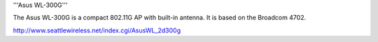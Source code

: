 '''Asus WL-300G'''

The Asus WL-300G is a compact 802.11G AP with built-in antenna. It is based on the Broadcom 4702.

http://www.seattlewireless.net/index.cgi/AsusWL_2d300g
